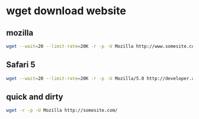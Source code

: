 * wget download website
** mozilla
#+begin_src sh
wget --wait=20 --limit-rate=20K -r -p -U Mozilla http://www.somesite.com/
#+end_src

** Safari 5 

#+begin_src sh
wget --wait=20 --limit-rate=20K -r -p -U Mozilla/5.0 http://developer.apple.com/safaridemos/showcase/transitions/
#+end_src

** quick and dirty

#+begin_src sh
wget -r -p -U Mozilla http://somesite.com/
#+end_src
